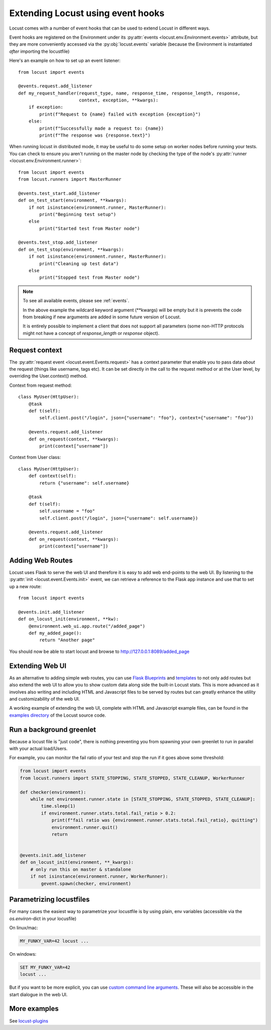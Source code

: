 .. _extending_locust:

==================================
Extending Locust using event hooks
==================================

Locust comes with a number of event hooks that can be used to extend Locust in different ways.

Event hooks are registered on the Environment under its :py:attr:`events <locust.env.Environment.events>` 
attribute, but they are more conveniently accessed via the :py:obj:`locust.events` variable (because the Environment 
is instantiated *after* importing the locustfile)

Here's an example on how to set up an event listener::

    from locust import events
    
    @events.request.add_listener
    def my_request_handler(request_type, name, response_time, response_length, response,
                           context, exception, **kwargs):
        if exception:
            print(f"Request to {name} failed with exception {exception}")
        else:
            print(f"Successfully made a request to: {name})
            print(f"The response was {response.text}")

When running locust in distributed mode, it may be useful to do some setup on worker nodes before running your tests. 
You can check to ensure you aren't running on the master node by checking the type of the node's :py:attr:`runner <locust.env.Environment.runner>`::

    from locust import events
    from locust.runners import MasterRunner

    @events.test_start.add_listener
    def on_test_start(environment, **kwargs):
        if not isinstance(environment.runner, MasterRunner):
            print("Beginning test setup")
        else
            print("Started test from Master node")

    @events.test_stop.add_listener
    def on_test_stop(environment, **kwargs):
        if not isinstance(environment.runner, MasterRunner):
            print("Cleaning up test data")
        else
            print("Stopped test from Master node")


.. note::

    To see all available events, please see :ref:`events`.

    In the above example the wildcard keyword argument (\**kwargs) will be empty but it 
    is prevents the code from breaking if new arguments are added in some future version of Locust.

    It is entirely possible to implement a client that does not support all parameters 
    (some non-HTTP protocols might not have a concept of `response_length` or `response` object).

.. _request_context:

Request context
==================

The :py:attr:`request event <locust.event.Events.request>` has a context parameter that enable you to pass data `about` the request (things like username, tags etc). It can be set directly in the call to the request method or at the User level, by overriding the User.context() method. 

Context from request method::

    class MyUser(HttpUser):
        @task
        def t(self):
            self.client.post("/login", json={"username": "foo"}, context={"username": "foo"})

        @events.request.add_listener
        def on_request(context, **kwargs):
            print(context["username"])
    
Context from User class::

    class MyUser(HttpUser):
        def context(self):
            return {"username": self.username}

        @task
        def t(self):
            self.username = "foo"
            self.client.post("/login", json={"username": self.username})

        @events.request.add_listener
        def on_request(context, **kwargs):
            print(context["username"])


Adding Web Routes
==================

Locust uses Flask to serve the web UI and therefore it is easy to add web end-points to the web UI.
By listening to the :py:attr:`init <locust.event.Events.init>` event, we can retrieve a reference 
to the Flask app instance and use that to set up a new route::

    from locust import events
    
    @events.init.add_listener
    def on_locust_init(environment, **kw):
        @environment.web_ui.app.route("/added_page")
        def my_added_page():
            return "Another page"

You should now be able to start locust and browse to http://127.0.0.1:8089/added_page



Extending Web UI
================

As an alternative to adding simple web routes, you can use `Flask Blueprints 
<https://flask.palletsprojects.com/en/1.1.x/blueprints/>`_ and `templates 
<https://flask.palletsprojects.com/en/1.1.x/tutorial/templates/>`_ to not only add routes but also extend 
the web UI to allow you to show custom data along side the built-in Locust stats. This is more advanced 
as it involves also writing and including HTML and Javascript files to be served by routes but can 
greatly enhance the utility and customizability of the web UI.

A working example of extending the web UI, complete with HTML and Javascript example files, can be found 
in the `examples directory <https://github.com/locustio/locust/tree/master/examples>`_ of the Locust 
source code.



Run a background greenlet
=========================

Because a locust file is "just code", there is nothing preventing you from spawning your own greenlet to
run in parallel with your actual load/Users.

For example, you can monitor the fail ratio of your test and stop the run if it goes above some threshold:

.. code-block:: python

    from locust import events
    from locust.runners import STATE_STOPPING, STATE_STOPPED, STATE_CLEANUP, WorkerRunner

    def checker(environment):
        while not environment.runner.state in [STATE_STOPPING, STATE_STOPPED, STATE_CLEANUP]:
            time.sleep(1)
            if environment.runner.stats.total.fail_ratio > 0.2:
                print(f"fail ratio was {environment.runner.stats.total.fail_ratio}, quitting")
                environment.runner.quit()
                return


    @events.init.add_listener
    def on_locust_init(environment, **_kwargs):
        # only run this on master & standalone
        if not isinstance(environment.runner, WorkerRunner):
            gevent.spawn(checker, environment)


Parametrizing locustfiles
=========================

For many cases the easiest way to parametrize your locustfile is by using plain, env variables (accessible via the `os.environ`-dict in your locusfile)

On linux/mac:

.. code-block:: bash

    MY_FUNKY_VAR=42 locust ...

On windows:

.. code-block:: bash

    SET MY_FUNKY_VAR=42
    locust ...

But if you want to be more explicit, you can use `custom command line arguments <https://github.com/locustio/locust/tree/master/examples/add_command_line_argument.py>`_. These will also be accessible in the start dialogue in the web UI.

More examples
=============

See `locust-plugins <https://github.com/SvenskaSpel/locust-plugins#listeners>`_
